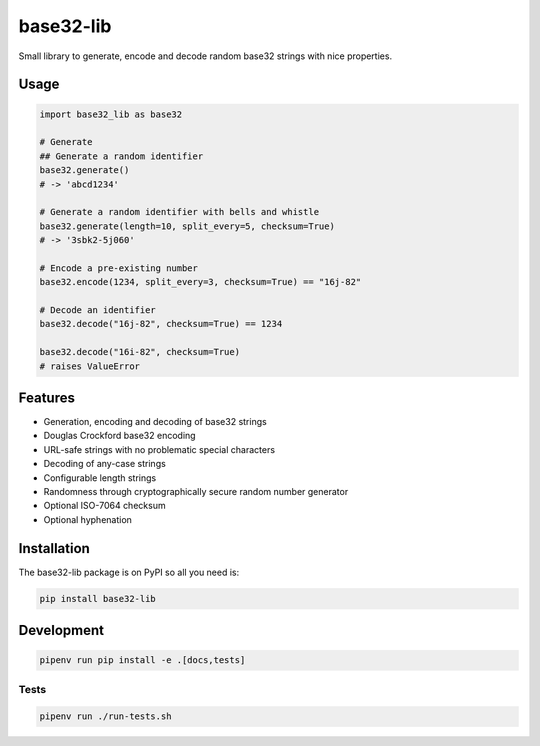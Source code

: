 ..
   This file is part of base32-lib
   Copyright (C) 2019 CERN.
   Copyright (C) 2019 Northwestern University,
                      Galter Health Sciences Library & Learning Center.

   base32-lib is free software; you can redistribute it and/or modify it
   under the terms of the MIT License; see LICENSE file for more details.


=================
base32-lib
=================

.. image:: https://img.shields.io/travis/inveniosoftware/base32-lib.svg
        :target: https://travis-ci.org/inveniosoftware/base32-lib

.. image:: https://img.shields.io/coveralls/inveniosoftware/base32-lib.svg
        :target: https://coveralls.io/r/inveniosoftware/base32-lib

.. image:: https://img.shields.io/github/tag/inveniosoftware/base32-lib.svg
        :target: https://github.com/inveniosoftware/base32-lib/releases

.. image:: https://img.shields.io/pypi/dm/base32-lib.svg
        :target: https://pypi.python.org/pypi/base32-lib

.. image:: https://img.shields.io/github/license/inveniosoftware/base32-lib.svg
        :target: https://github.com/inveniosoftware/base32-lib/blob/master/LICENSE


Small library to generate, encode and decode random base32 strings with nice
properties.

Usage
=====

.. code-block:: python

    import base32_lib as base32

    # Generate
    ## Generate a random identifier
    base32.generate()
    # -> 'abcd1234'

    # Generate a random identifier with bells and whistle
    base32.generate(length=10, split_every=5, checksum=True)
    # -> '3sbk2-5j060'

    # Encode a pre-existing number
    base32.encode(1234, split_every=3, checksum=True) == "16j-82"

    # Decode an identifier
    base32.decode("16j-82", checksum=True) == 1234

    base32.decode("16i-82", checksum=True)
    # raises ValueError

Features
========

- Generation, encoding and decoding of base32 strings
- Douglas Crockford base32 encoding
- URL-safe strings with no problematic special characters
- Decoding of any-case strings
- Configurable length strings
- Randomness through cryptographically secure random number generator
- Optional ISO-7064 checksum
- Optional hyphenation


Installation
============

The base32-lib package is on PyPI so all you need is:

.. code-block:: console

    pip install base32-lib


Development
===========

.. code-block:: console

    pipenv run pip install -e .[docs,tests]

Tests
-----

.. code-block:: console

    pipenv run ./run-tests.sh
